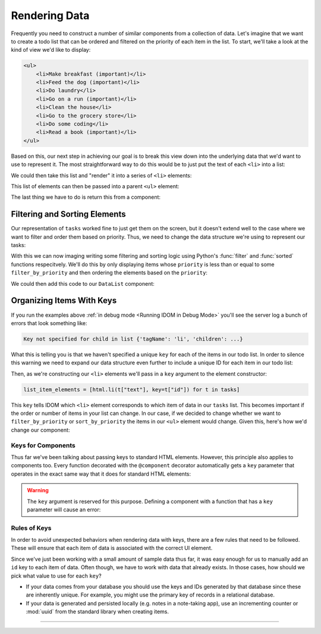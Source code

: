 Rendering Data
==============

Frequently you need to construct a number of similar components from a collection of
data. Let's imagine that we want to create a todo list that can be ordered and filtered
on the priority of each item in the list. To start, we'll take a look at the kind of
view we'd like to display:

.. code-block:: html

    <ul>
        <li>Make breakfast (important)</li>
        <li>Feed the dog (important)</li>
        <li>Do laundry</li>
        <li>Go on a run (important)</li>
        <li>Clean the house</li>
        <li>Go to the grocery store</li>
        <li>Do some coding</li>
        <li>Read a book (important)</li>
    </ul>

Based on this, our next step in achieving our goal is to break this view down into the
underlying data that we'd want to use to represent it. The most straightforward way to
do this would be to just put the text of each ``<li>`` into a list:

.. testcode::

    tasks = [
        "Make breakfast (important)",
        "Feed the dog (important)",
        "Do laundry",
        "Go on a run (important)",
        "Clean the house",
        "Go to the grocery store",
        "Do some coding",
        "Read a book (important)",
    ]

We could then take this list and "render" it into a series of ``<li>`` elements:

.. testcode::

    from idom import html

    list_item_elements = [html.li(text) for text in tasks]

This list of elements can then be passed into a parent ``<ul>`` element:

.. testcode::

    list_element = html.ul(list_item_elements)

The last thing we have to do is return this from a component:

.. idom:: _examples/todo_from_list


Filtering and Sorting Elements
------------------------------

Our representation of ``tasks`` worked fine to just get them on the screen, but it
doesn't extend well to the case where we want to filter and order them based on
priority. Thus, we need to change the data structure we're using to represent our tasks:

.. testcode::

    tasks = [
        {"text": "Make breakfast", "priority": 0},
        {"text": "Feed the dog", "priority": 0},
        {"text": "Do laundry", "priority": 2},
        {"text": "Go on a run", "priority": 1},
        {"text": "Clean the house", "priority": 2},
        {"text": "Go to the grocery store", "priority": 2},
        {"text": "Do some coding", "priority": 1},
        {"text": "Read a book", "priority": 1},
    ]

With this we can now imaging writing some filtering and sorting logic using Python's
:func:`filter` and :func:`sorted` functions respecitvely. We'll do this by only
displaying items whose ``priority`` is less than or equal to some ``filter_by_priority``
and then ordering the elements based on the ``priority``:

.. testcode::

    x = 1

.. testcode::

    filter_by_priority = 1
    sort_by_priority = True

    filtered_tasks = tasks
    if filter_by_priority is not None:
        filtered_tasks = [t for t in filtered_tasks if t["priority"] <= filter_by_priority]
    if sort_by_priority:
        filtered_tasks = list(sorted(filtered_tasks, key=lambda t: t["priority"]))

    assert filtered_tasks == [
        {'text': 'Make breakfast', 'priority': 0},
        {'text': 'Feed the dog', 'priority': 0},
        {'text': 'Go on a run', 'priority': 1},
        {'text': 'Do some coding', 'priority': 1},
        {'text': 'Read a book', 'priority': 1},
    ]

We could then add this code to our ``DataList`` component:

.. idom:: _examples/sorted_and_filtered_todo_list


Organizing Items With Keys
--------------------------

If you run the examples above :ref:`in debug mode <Running IDOM in Debug Mode>` you'll
see the server log a bunch of errors that look something like:

.. code-block:: text

    Key not specified for child in list {'tagName': 'li', 'children': ...}

What this is telling you is that we haven't specified a unique ``key`` for each of the
items in our todo list. In order to silence this warning we need to expand our data
structure even further to include a unique ID for each item in our todo list:

.. testcode::

    tasks = [
        {"id": 0, "text": "Make breakfast", "priority": 0},
        {"id": 1, "text": "Feed the dog", "priority": 0},
        {"id": 2, "text": "Do laundry", "priority": 2},
        {"id": 3, "text": "Go on a run", "priority": 1},
        {"id": 4, "text": "Clean the house", "priority": 2},
        {"id": 5, "text": "Go to the grocery store", "priority": 2},
        {"id": 6, "text": "Do some coding", "priority": 1},
        {"id": 7, "text": "Read a book", "priority": 1},
    ]

Then, as we're constructing our ``<li>`` elements we'll pass in a ``key`` argument to
the element constructor:

.. code-block::

    list_item_elements = [html.li(t["text"], key=t["id"]) for t in tasks]

This ``key`` tells IDOM which ``<li>`` element corresponds to which item of data in our
``tasks`` list. This becomes important if the order or number of items in your list can
change. In our case, if we decided to change whether we want to ``filter_by_priority``
or ``sort_by_priority`` the items in our ``<ul>`` element would change. Given this,
here's how we'd change our component:

.. idom:: _examples/todo_list_with_keys


Keys for Components
...................

Thus far we've been talking about passing keys to standard HTML elements. However, this
principle also applies to components too. Every function decorated with the
``@component`` decorator automatically gets a ``key`` parameter that operates in the
exact same way that it does for standard HTML elements:

.. testcode::

    from idom import component


    @component
    def ListItem(text):
        return html.li(text)

    tasks = [
        {"id": 0, "text": "Make breakfast"},
        {"id": 1, "text": "Feed the dog"},
        {"id": 2, "text": "Do laundry"},
        {"id": 3, "text": "Go on a run"},
        {"id": 4, "text": "Clean the house"},
        {"id": 5, "text": "Go to the grocery store"},
        {"id": 6, "text": "Do some coding"},
        {"id": 7, "text": "Read a book"},
    ]

    list_element = [ListItem(t["text"], key=t["id"]) for t in tasks]


.. warning::

    The ``key`` argument is reserved for this purpose. Defining a component with a
    function that has a ``key`` parameter will cause an error:

    .. testcode::

        from idom import component

        @component
        def FunctionWithKeyParam(key):
            ...

    .. testoutput::

        Traceback (most recent call last):
        ...
        TypeError: Component render function ... uses reserved parameter 'key'


Rules of Keys
.............

In order to avoid unexpected behaviors when rendering data with keys, there are a few
rules that need to be followed. These will ensure that each item of data is associated
with the correct UI element.

.. dropdown:: Keys may be the same if their elements are not siblings
    :color: info

    If two elements have different parents in the UI, they can use the same keys.

    .. testcode::

        data_1 = [
            {"id": 1, "text": "Something"},
            {"id": 2, "text": "Something else"},
        ]

        data_2 = [
            {"id": 1, "text": "Another thing"},
            {"id": 2, "text": "Yet another thing"},
        ]

        html.section(
            html.ul([html.li(data["text"], key=data["id"]) for data in data_1]),
            html.ul([html.li(data["text"], key=data["id"]) for data in data_2]),
        )

.. dropdown:: Keys must be unique amonst siblings
    :color: danger

    Keys must be unique among siblings.

    .. testcode::

        data = [
            {"id": 1, "text": "Something"},
            {"id": 2, "text": "Something else"},
            {"id": 1, "text": "Another thing"},      # BAD: has a duplicated id
            {"id": 2, "text": "Yet another thing"},  # BAD: has a duplicated id
        ]

        html.section(
            html.ul([html.li(data["text"], key=data["id"]) for data in data]),
        )

.. dropdown:: Keys must be fixed to their data.
    :color: danger

    Don't generate random values for keys to avoid the warning.

    .. testcode::

        from random import random

        data = [
            {"id": random(), "text": "Something"},
            {"id": random(), "text": "Something else"},
            {"id": random(), "text": "Another thing"},
            {"id": random(), "text": "Yet another thing"},
        ]

        html.section(
            html.ul([html.li(data["text"], key=data["id"]) for data in data]),
        )

    Doing so will result in unexpected behavior.

Since we've just been working with a small amount of sample data thus far, it was easy
enough for us to manually add an ``id`` key to each item of data. Often though, we have
to work with data that already exists. In those cases, how should we pick what value to
use for each ``key``?

- If your data comes from your database you should use the keys and IDs generated by
  that database since these are inherently unique. For example, you might use the
  primary key of records in a relational database.

- If your data is generated and persisted locally (e.g. notes in a note-taking app), use
  an incrementing counter or :mod:`uuid` from the standard library when creating items.


----------


.. card::
    :link: /understanding-idom/why-idom-needs-keys
    :link-type: doc

    :octicon:`book` Read More
    ^^^^^^^^^^^^^^^^^^^^^^^^^

    Learn about why IDOM needs keys in the first place.
